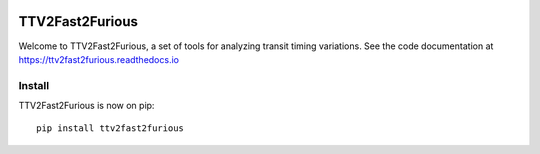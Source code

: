 .. image:: https://zenodo.org/badge/122672643.svg
   :target: https://zenodo.org/badge/latestdoi/122672643
TTV2Fast2Furious
================

Welcome to TTV2Fast2Furious, a set of tools for analyzing transit timing variations.
See the code documentation at https://ttv2fast2furious.readthedocs.io

Install
-------

TTV2Fast2Furious is now on pip::

	pip install ttv2fast2furious
